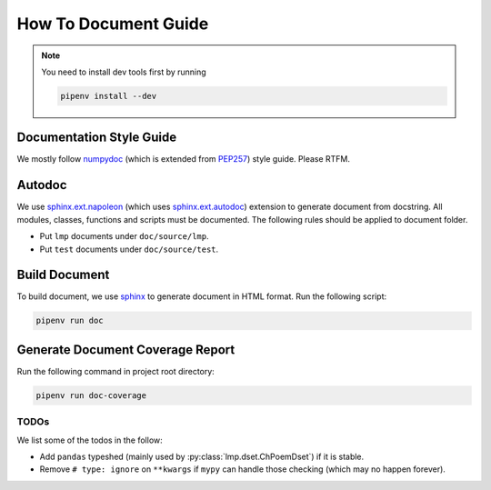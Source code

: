 How To Document Guide
=====================

.. note::

  You need to install dev tools first by running

  .. code-block:: shell

    pipenv install --dev

Documentation Style Guide
-------------------------
We mostly follow numpydoc_ (which is extended from PEP257_) style guide.
Please RTFM.

Autodoc
-------
We use `sphinx.ext.napoleon`_ (which uses `sphinx.ext.autodoc`_) extension to generate document from docstring.
All modules, classes, functions and scripts must be documented.
The following rules should be applied to document folder.

- Put ``lmp`` documents under ``doc/source/lmp``.
- Put ``test`` documents under ``doc/source/test``.

Build Document
--------------
To build document, we use sphinx_ to generate document in HTML format.
Run the following script:

.. code-block:: shell

  pipenv run doc

Generate Document Coverage Report
---------------------------------
Run the following command in project root directory:

.. code-block:: shell

  pipenv run doc-coverage

TODOs
~~~~~
We list some of the todos in the follow:

- Add ``pandas`` typeshed (mainly used by :py:class:`lmp.dset.ChPoemDset`) if it is stable.
- Remove ``# type: ignore`` on ``**kwargs`` if ``mypy`` can handle those checking (which may no happen forever).

.. footbibliography::

.. _numpydoc: https://numpydoc.readthedocs.io/en/latest/format.html#docstring-standard
.. _PEP257: https://www.python.org/dev/peps/pep-0257/
.. _sphinx: https://www.sphinx-doc.org/en/master/#
.. _`sphinx.ext.napoleon`: https://www.sphinx-doc.org/en/master/usage/extensions/napoleon.html
.. _`sphinx.ext.autodoc`: https://www.sphinx-doc.org/en/master/usage/extensions/autodoc.html
